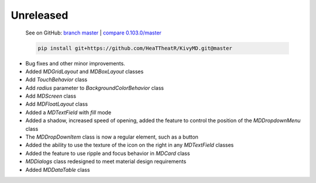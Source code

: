 Unreleased
----------

    See on GitHub: `branch master <https://github.com/HeaTTheatR/KivyMD/tree/master>`_ | `compare 0.103.0/master <https://github.com/HeaTTheatR/KivyMD/compare/0.103.0...master>`_

    .. code-block:: bash

       pip install git+https://github.com/HeaTTheatR/KivyMD.git@master

* Bug fixes and other minor improvements.
* Added `MDGridLayout` and `MDBoxLayout` classes
* Add `TouchBehavior` class
* Add `radius` parameter to `BackgroundColorBehavior` class
* Add `MDScreen` class
* Add `MDFloatLayout` class
* Added a `MDTextField` with `fill` mode
* Added a shadow, increased speed of opening, added the feature to control the position of the `MDDropdownMenu` class
* The `MDDropDownItem` class is now a regular element, such as a button
* Added the ability to use the texture of the icon on the right in any `MDTextField` classes
* Added the feature to use ripple and focus behavior in `MDCard` class
* `MDDialogs` class redesigned to meet material design requirements
* Added `MDDataTable` class